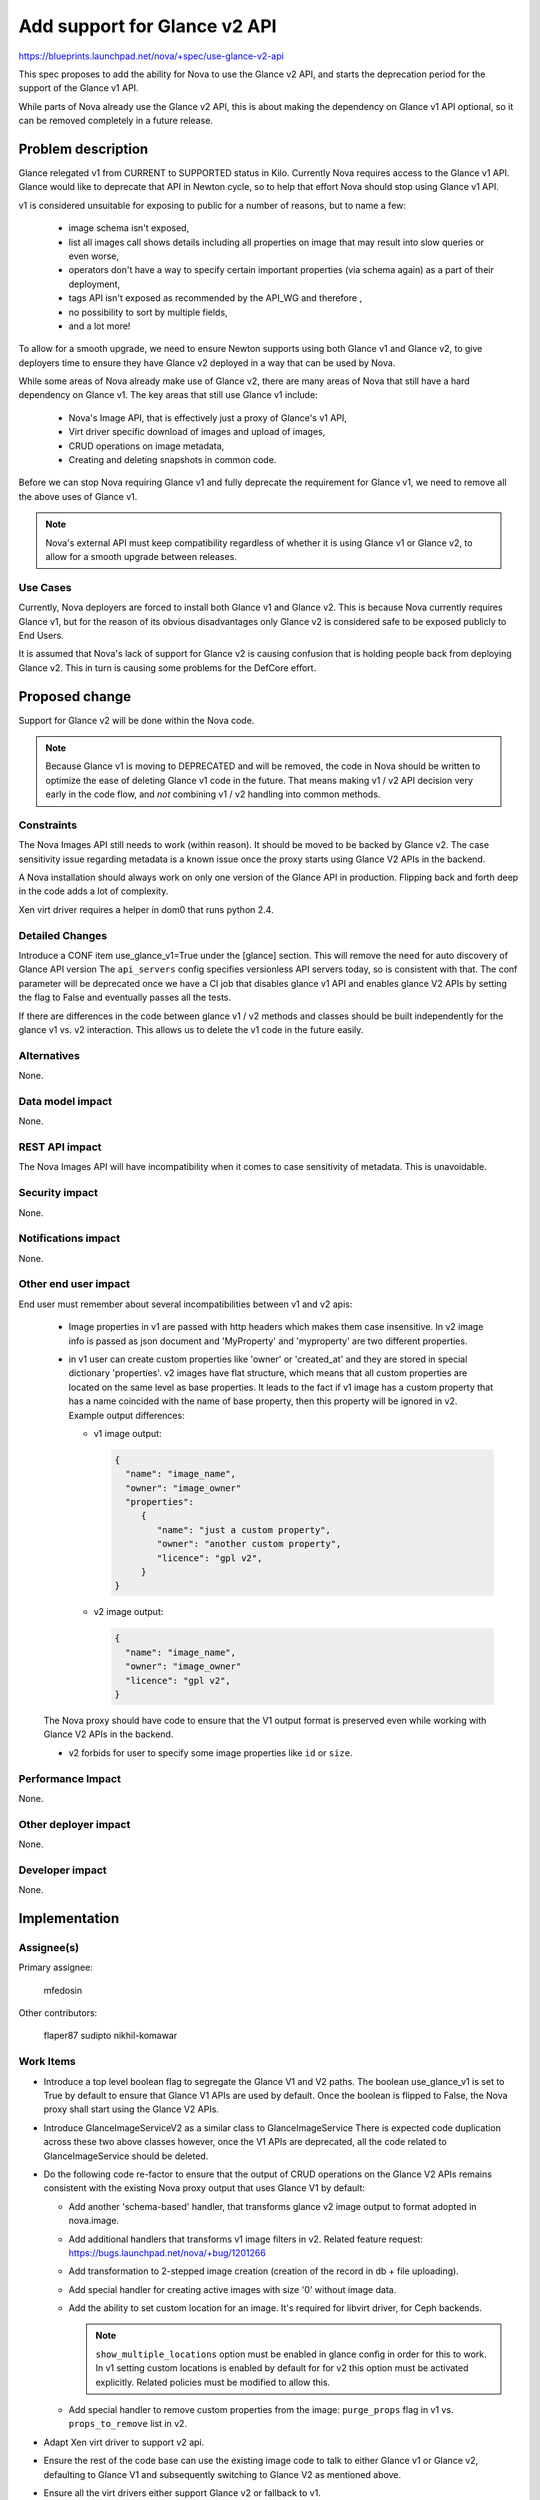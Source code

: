 ..
 This work is licensed under a Creative Commons Attribution 3.0 Unported
 License.

 http://creativecommons.org/licenses/by/3.0/legalcode

=============================
Add support for Glance v2 API
=============================

https://blueprints.launchpad.net/nova/+spec/use-glance-v2-api

This spec proposes to add the ability for Nova to use the Glance v2 API, and
starts the deprecation period for the support of the Glance v1 API.

While parts of Nova already use the Glance v2 API, this is about making the
dependency on Glance v1 API optional, so it can be removed completely in a
future release.

Problem description
===================

Glance relegated v1 from CURRENT to SUPPORTED status in Kilo. Currently Nova
requires access to the Glance v1 API. Glance would like to deprecate that API
in Newton cycle, so to help that effort Nova should stop using Glance v1 API.

v1 is considered unsuitable for exposing to public for a number of reasons,
but to name a few:

 * image schema isn't exposed,

 * list all images call shows details including all properties on image that
   may result into slow queries or even worse,

 * operators don't have a way to specify certain important properties
   (via schema again) as a part of their deployment,

 * tags API isn't exposed as recommended by the API_WG and therefore ,

 * no possibility to sort by multiple fields,

 * and a lot more!

To allow for a smooth upgrade, we need to ensure Newton supports using both
Glance v1 and Glance v2, to give deployers time to ensure they have Glance v2
deployed in a way that can be used by Nova.

While some areas of Nova already make use of Glance v2, there are many areas
of Nova that still have a hard dependency on Glance v1. The key areas that
still use Glance v1 include:

 * Nova's Image API, that is effectively just a proxy of Glance's v1 API,

 * Virt driver specific download of images and upload of images,

 * CRUD operations on image metadata,

 * Creating and deleting snapshots in common code.

Before we can stop Nova requiring Glance v1 and fully deprecate the requirement
for Glance v1, we need to remove all the above uses of Glance v1.

.. note::

  Nova's external API must keep compatibility regardless of whether it is using
  Glance v1 or Glance v2, to allow for a smooth upgrade between releases.

Use Cases
---------

Currently, Nova deployers are forced to install both Glance v1 and Glance
v2. This is because Nova currently requires Glance v1, but for the reason of
its obvious disadvantages only Glance v2 is considered safe to be exposed
publicly to End Users.

It is assumed that Nova's lack of support for Glance v2 is causing confusion
that is holding people back from deploying Glance v2. This in turn is causing
some problems for the DefCore effort.

Proposed change
===============

Support for Glance v2 will be done within the Nova code.

.. note::

   Because Glance v1 is moving to DEPRECATED and will be removed, the
   code in Nova should be written to optimize the ease of deleting
   Glance v1 code in the future. That means making v1 / v2 API
   decision very early in the code flow, and *not* combining v1 / v2
   handling into common methods.

Constraints
-----------

The Nova Images API still needs to work (within reason). It should be
moved to be backed by Glance v2. The case sensitivity issue regarding
metadata is a known issue once the proxy starts using Glance V2 APIs
in the backend.

A Nova installation should always work on only one version of the
Glance API in production. Flipping back and forth deep in the code
adds a lot of complexity.

Xen virt driver requires a helper in dom0 that runs python 2.4.

Detailed Changes
----------------
Introduce a CONF item use_glance_v1=True under the [glance] section.
This will remove the need for auto discovery of Glance API version
The ``api_servers`` config specifies versionless API servers today,
so is consistent with that. The conf parameter will be deprecated
once we have a CI job that disables glance v1 API and enables
glance V2 APIs by setting the flag to False and eventually passes
all the tests.

If there are differences in the code between glance v1 / v2 methods
and classes should be built independently for the glance v1 vs. v2
interaction. This allows us to delete the v1 code in the future
easily.

Alternatives
------------

None.

Data model impact
-----------------

None.

REST API impact
---------------

The Nova Images API will have incompatibility when it comes to case
sensitivity of metadata. This is unavoidable.

Security impact
---------------

None.

Notifications impact
--------------------

None.

Other end user impact
---------------------

End user must remember about several incompatibilities between v1 and v2 apis:

  * Image properties in v1 are passed with http headers which makes them case
    insensitive. In v2 image info is passed as json document and 'MyProperty'
    and 'myproperty' are two different properties.

  * in v1 user can create custom properties like 'owner' or 'created_at' and
    they are stored in special dictionary 'properties'. v2 images have flat
    structure, which means that all custom properties are located on the same
    level as base properties. It leads to the fact if v1 image has a custom
    property that has a name coincided with the name of base property, then
    this property will be ignored in v2. Example output differences:

    * v1 image output:

      .. code-block:: javascript

          {
            "name": "image_name",
            "owner": "image_owner"
            "properties":
               {
                  "name": "just a custom property",
                  "owner": "another custom property",
                  "licence": "gpl v2",
               }
          }

    * v2 image output:

      .. code-block:: javascript

          {
            "name": "image_name",
            "owner": "image_owner"
            "licence": "gpl v2",
          }

  The Nova proxy should have code to ensure that the V1 output format is
  preserved even while working with Glance V2 APIs in the backend.

  * v2 forbids for user to specify some image properties like ``id`` or
    ``size``.


Performance Impact
------------------

None.

Other deployer impact
---------------------

None.

Developer impact
----------------

None.

Implementation
==============

Assignee(s)
-----------

Primary assignee:

  mfedosin

Other contributors:

  flaper87
  sudipto
  nikhil-komawar

Work Items
----------

* Introduce a top level boolean flag to segregate the Glance V1 and V2 paths.
  The boolean use_glance_v1 is set to True by default to ensure that Glance
  V1 APIs are used by default. Once the boolean is flipped to False, the Nova
  proxy shall start using the Glance V2 APIs.

* Introduce GlanceImageServiceV2 as a similar class to GlanceImageService
  There is expected code duplication across these two above classes however,
  once the V1 APIs are deprecated, all the code related to GlanceImageService
  should be deleted.

* Do the following code re-factor to ensure that the output of CRUD operations
  on the Glance V2 APIs remains consistent with the existing Nova proxy output
  that uses Glance V1 by default:

  * Add another 'schema-based' handler, that transforms glance v2 image
    output to format adopted in nova.image.

  * Add additional handlers that transforms v1 image filters in v2.
    Related feature request: https://bugs.launchpad.net/nova/+bug/1201266

  * Add transformation to 2-stepped image creation
    (creation of the record in db + file uploading).

  * Add special handler for creating active images with size '0' without image
    data.

  * Add the ability to set custom location for an image. It's required for
    libvirt driver, for Ceph backends.

    .. note::
      ``show_multiple_locations`` option must be enabled in glance config
      in order for this to work. In v1 setting custom locations is enabled by
      default for for v2 this option must be activated explicitly. Related
      policies must be modified to allow this.

  * Add special handler to remove custom properties from the image:
    ``purge_props`` flag in v1 vs. ``props_to_remove`` list in v2.

* Adapt Xen virt driver to support v2 api.

* Ensure the rest of the code base can use the existing image code to talk to
  either Glance v1 or Glance v2, defaulting to Glance V1 and subsequently
  switching to Glance V2 as mentioned above.

* Ensure all the virt drivers either support Glance v2 or fallback to v1.

* Add a deprecation warning in the logs if users run with Glance v1.

Dependencies
============

Bug https://bugs.launchpad.net/nova/+bug/1539698 must be fixed before code is
merged.

Testing
=======

The gate jobs today enable glance v1 and v2. The CONF.glance.use_glance_v1
option defaults to True so patches will test against v1. Then we'll add a job
that disables glance v1 and enables only glance v2, and configures nova
to set CONF.glance.use_glance_v1=False and we'll run that job against the
top-level change in the glance v2 integration series.

At that point we deprecate the use_glance_v1 option once we know it's passing
tests with the v2 stack only.

Documentation Impact
====================

* Glance API version configuration option needs to be documented
* Release Notes should note the partial deprecation of Glance v1 support
* Release Note should warn about any virt drivers that are unable to run with
  Glance v2.
* Docs should be updated to highlight the case sensitivity problems as noted
  earlier in the spec.

References
==========

None.

History
=======

.. list-table:: Revisions
   :header-rows: 1

   * - Release Name
     - Description
   * - Liberty
     - Introduced
   * - Mitaka
     - Partial implemented
   * - Newton
     - Re-proposed
